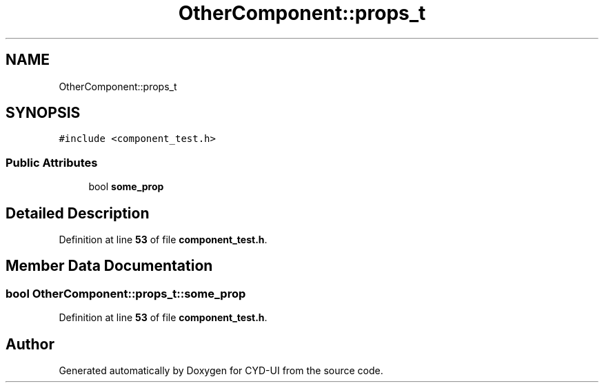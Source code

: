 .TH "OtherComponent::props_t" 3 "CYD-UI" \" -*- nroff -*-
.ad l
.nh
.SH NAME
OtherComponent::props_t
.SH SYNOPSIS
.br
.PP
.PP
\fC#include <component_test\&.h>\fP
.SS "Public Attributes"

.in +1c
.ti -1c
.RI "bool \fBsome_prop\fP"
.br
.in -1c
.SH "Detailed Description"
.PP 
Definition at line \fB53\fP of file \fBcomponent_test\&.h\fP\&.
.SH "Member Data Documentation"
.PP 
.SS "bool OtherComponent::props_t::some_prop"

.PP
Definition at line \fB53\fP of file \fBcomponent_test\&.h\fP\&.

.SH "Author"
.PP 
Generated automatically by Doxygen for CYD-UI from the source code\&.
